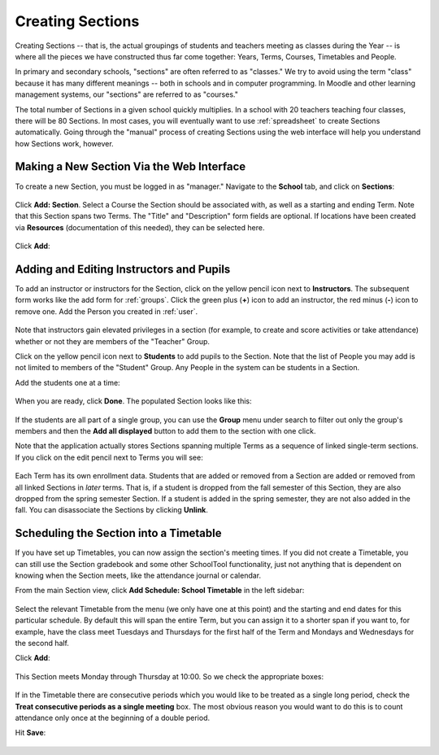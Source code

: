 .. _sections:

Creating Sections
=================

Creating Sections -- that is, the actual groupings of students and teachers meeting as classes during the Year -- is where all the pieces we have constructed thus far come together: Years, Terms, Courses, Timetables and People.

In primary and secondary schools, "sections" are often referred to as "classes."  We try to avoid using the term "class" because it has many different meanings -- both in schools and in computer programming.  In Moodle and other learning management systems, our "sections" are referred to as "courses."  

The total number of Sections in a given school quickly multiplies.  In a school with 20 teachers teaching four classes, there will be 80 Sections.  In most cases, you will eventually want to use :ref:`spreadsheet` to create Sections automatically.  Going through the "manual" process of creating Sections using the web interface will help you understand how Sections work, however.

Making a New Section Via the Web Interface
------------------------------------------

To create a new Section, you must be logged in as "manager." Navigate to the **School** tab, and click on **Sections**:

   .. image:: images/sections-1.png

Click **Add: Section**.  Select a Course the Section should be associated with, as well as a starting and ending Term.  Note that this Section spans two Terms. The "Title" and "Description" form fields are optional.  If locations have been created via **Resources** (documentation of this needed), they can be selected here.

   .. image:: images/sections-2.png

Click **Add**:

   .. image:: images/sections-3.png

Adding and Editing Instructors and Pupils
-----------------------------------------

To add an instructor or instructors for the Section, click on the yellow pencil icon next to **Instructors**.  The subsequent form works like the add form for :ref:`groups`.  Click the green plus (**+**) icon to add an instructor, the red minus (**-**) icon to remove one.  Add the Person you created in :ref:`user`.

   .. image:: images/sections-5.png

Note that instructors gain elevated privileges in a section (for example, to create and score activities or take attendance) whether or not they are members of the "Teacher" Group.

Click on the yellow pencil icon next to **Students** to add pupils to the Section.  Note that the list of People you may add is not limited to members of the "Student" Group.  Any People in the system can be students in a Section.  

Add the students one at a time:

   .. image:: images/sections-6.png

When you are ready, click **Done**.  The populated Section looks like this:

   .. image:: images/sections-8.png

If the students are all part of a single group, you can use the **Group** menu under search to filter out only the group's members and then the **Add all displayed** button to add them to the section with one click.

Note that the application actually stores Sections spanning multiple Terms as a sequence of linked single-term sections.  If you click on the edit pencil next to Terms you will see:

   .. image:: images/sections-4.png

Each Term has its own enrollment data.  Students that are added or removed from a Section are added or removed from all linked Sections in *later* terms.  That is, if a student is dropped from the fall semester of this Section, they are also dropped from the spring semester Section.  If a student is added in the spring semester, they are not also added in the fall.  You can disassociate the Sections by clicking **Unlink**.

Scheduling the Section into a Timetable
---------------------------------------

If you have set up Timetables, you can now assign the section's meeting times.  If you did not create a Timetable, you can still use the Section gradebook and some other SchoolTool functionality, just not anything that is dependent on knowing when the Section meets, like the attendance journal or calendar.

From the main Section view, click **Add Schedule: School Timetable** in the left sidebar:

   .. image:: images/sections-9.png

Select the relevant Timetable from the menu (we only have one at this point) and the starting and end dates for this particular schedule.  By default this will span the entire Term, but you can assign it to a shorter span if you want to, for example, have the class meet Tuesdays and Thursdays for the first half of the Term and Mondays and Wednesdays for the second half.

Click **Add**:

   .. image:: images/sections-10.png

This Section meets Monday through Thursday at 10:00.  So we check the appropriate boxes:

   .. image:: images/sections-12.png

If in the Timetable there are consecutive periods which you would like to be treated as a single long period, check the **Treat consecutive periods as a single meeting** box.  The most obvious reason you would want to do this is to count attendance only once at the beginning of a double period.

Hit **Save**:

   .. image:: images/sections-13.png

